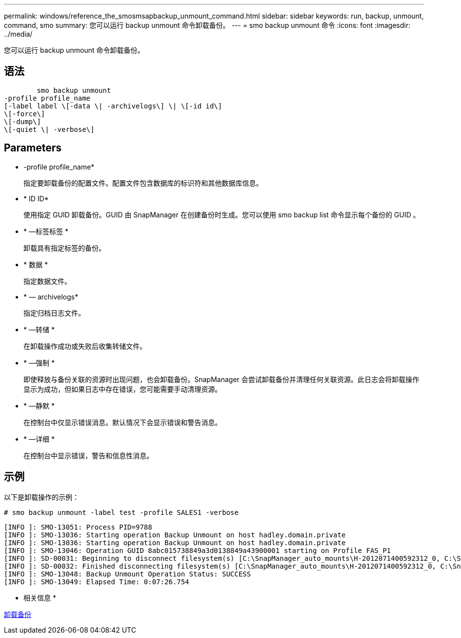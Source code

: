 ---
permalink: windows/reference_the_smosmsapbackup_unmount_command.html 
sidebar: sidebar 
keywords: run, backup, unmount, command, smo 
summary: 您可以运行 backup unmount 命令卸载备份。 
---
= smo backup unmount 命令
:icons: font
:imagesdir: ../media/


[role="lead"]
您可以运行 backup unmount 命令卸载备份。



== 语法

[listing]
----

        smo backup unmount
-profile profile_name
[-label label \[-data \| -archivelogs\] \| \[-id id\]
\[-force\]
\[-dump\]
\[-quiet \| -verbose\]
----


== Parameters

* -profile profile_name*
+
指定要卸载备份的配置文件。配置文件包含数据库的标识符和其他数据库信息。

* * ID ID*
+
使用指定 GUID 卸载备份。GUID 由 SnapManager 在创建备份时生成。您可以使用 smo backup list 命令显示每个备份的 GUID 。

* * —标签标签 *
+
卸载具有指定标签的备份。

* * 数据 *
+
指定数据文件。

* * — archivelogs*
+
指定归档日志文件。

* * —转储 *
+
在卸载操作成功或失败后收集转储文件。

* * —强制 *
+
即使释放与备份关联的资源时出现问题，也会卸载备份。SnapManager 会尝试卸载备份并清理任何关联资源。此日志会将卸载操作显示为成功，但如果日志中存在错误，您可能需要手动清理资源。

* * —静默 *
+
在控制台中仅显示错误消息。默认情况下会显示错误和警告消息。

* * —详细 *
+
在控制台中显示错误，警告和信息性消息。





== 示例

以下是卸载操作的示例：

[listing]
----
# smo backup unmount -label test -profile SALES1 -verbose
----
[listing]
----
[INFO ]: SMO-13051: Process PID=9788
[INFO ]: SMO-13036: Starting operation Backup Unmount on host hadley.domain.private
[INFO ]: SMO-13036: Starting operation Backup Unmount on host hadley.domain.private
[INFO ]: SMO-13046: Operation GUID 8abc015738849a3d0138849a43900001 starting on Profile FAS_P1
[INFO ]: SD-00031: Beginning to disconnect filesystem(s) [C:\SnapManager_auto_mounts\H-2012071400592312_0, C:\SnapManager_auto_mounts\I-2012071400592328_0].
[INFO ]: SD-00032: Finished disconnecting filesystem(s) [C:\SnapManager_auto_mounts\H-2012071400592312_0, C:\SnapManager_auto_mounts\I-2012071400592328_0].
[INFO ]: SMO-13048: Backup Unmount Operation Status: SUCCESS
[INFO ]: SMO-13049: Elapsed Time: 0:07:26.754
----
* 相关信息 *

xref:task_unmounting_backups.adoc[卸载备份]
